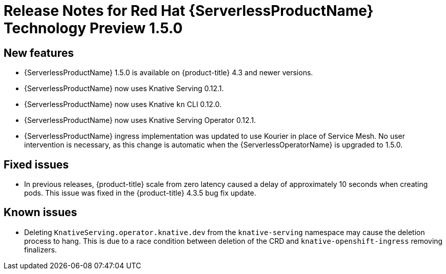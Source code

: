 // Module included in the following assemblies:
//
// * serverless/release-notes.adoc

[id="serverless-rn-1-5-0_{context}"]

= Release Notes for Red Hat {ServerlessProductName} Technology Preview 1.5.0

[id="new-features-1-5-0_{context}"]
== New features
* {ServerlessProductName} 1.5.0 is available on {product-title} 4.3 and newer versions.
* {ServerlessProductName} now uses Knative Serving 0.12.1.
* {ServerlessProductName} now uses Knative `kn` CLI 0.12.0.
* {ServerlessProductName} now uses Knative Serving Operator 0.12.1.
* {ServerlessProductName} ingress implementation was updated to use Kourier in place of Service Mesh. No user intervention is necessary, as this change is automatic when the {ServerlessOperatorName} is upgraded to 1.5.0.

[id="fixed-issues-1-5-0_{context}"]
== Fixed issues
* In previous releases, {product-title} scale from zero latency caused a delay of approximately 10 seconds when creating pods. This issue was fixed in the {product-title} 4.3.5 bug fix update.

[id="known-issues-1-5-0_{context}"]
== Known issues
* Deleting `KnativeServing.operator.knative.dev` from the `knative-serving` namespace may cause the deletion process to hang. This is due to a race condition between deletion of the CRD and `knative-openshift-ingress` removing finalizers.

